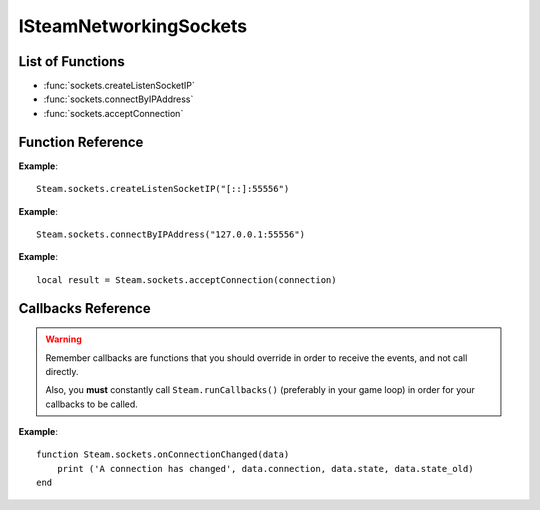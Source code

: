 ###############
ISteamNetworkingSockets
###############


List of Functions
-----------------
* :func:`sockets.createListenSocketIP`
* :func:`sockets.connectByIPAddress`
* :func:`sockets.acceptConnection`


Function Reference
------------------

.. function:: sockets.createListenSocketIP()

    :param string localAdress: The adress to bind to in string format. E.g. to bind to localhost on port 55556, use **"[::]:55556"**.
    :param table options: Table with key value pairs to override default SteamNetworkingSockets options. **NOT IMPLEMENTED YET**
    :returns: nothing
    :SteamWorks: `CreateListenSocketIP <https://partner.steamgames.com/doc/api/ISteamNetworkingSockets#CreateListenSocketIP>`_

    Bind to an adress and accept connections as a "server". If you want to change any networking settings, you need pass these options on creation. Implement the callback **TODO** to be notified about connection events.

**Example**::

    Steam.sockets.createListenSocketIP("[::]:55556")

.. function:: sockets.connectByIPAddress()

    :param string localAdress: The adress to connect to in string format. E.g. to bind to localhost on port 55556, use **"127.0.0.1:55556"**.
    :param table options: Table with key value pairs to override default SteamNetworkingSockets options. **NOT IMPLEMENTED YET**
    :returns: nothing
    :SteamWorks: `ConnectByIPAddress <https://partner.steamgames.com/doc/api/ISteamNetworkingSockets#ConnectByIPAddress>`_

    Connect to a given adress as a "client". If you want to change any networking settings, you need pass these options on creation. Implement the callback **TODO** to be notified about connection events.

**Example**::

    Steam.sockets.connectByIPAddress("127.0.0.1:55556")
    
.. function:: sockets.acceptConnection()

    :param int connection: The id of the connection to accept
    :returns: string with the possible values ``OK | InvalidParam | InvalidState``
    :SteamWorks: `AcceptConnection <https://partner.steamgames.com/doc/api/ISteamNetworkingSockets#AcceptConnection>`_

    Accept a connection that was received via the callback **TODO**. This will move the connection from the "connecting" state to the "connected" state.

**Example**::

    local result = Steam.sockets.acceptConnection(connection)


Callbacks Reference
-------------------

.. warning::

    Remember callbacks are functions that you should override in order to receive the events, and not call directly.

    Also, you **must** constantly call ``Steam.runCallbacks()`` (preferably in your game loop) in order for your callbacks to be called.

.. function:: sockets.onConnectionChanged(data)

    :param table data: Basic information about the changing connection

		* **data.connection** (`string`)  a unique id representing this connection
		* **data.state** (`string`)  the state this connection is now in
		* **data.state_old** (`int`)  the previous state this connection was in
    :returns: nothing
    :SteamWorks: `SteamNetConnectionStatusChangedCallback_t <https://partner.steamgames.com/doc/api/ISteamNetworkingSockets#SteamNetConnectionStatusChangedCallback_t>`_

    Posted whenever the state of a connection changes. For example
        * a client attempts a new connection
        * a server receives a new connection
        * a connection is established successfully (client or server)
        * a connection is closed (client or server)

    Possible values for **data.state** are:
        * None
        * Connecting
        * FindingRoute
        * Connected
        * ClosedByPeer
        * ProblemDetectedLocally

**Example**::

    function Steam.sockets.onConnectionChanged(data)
        print ('A connection has changed', data.connection, data.state, data.state_old)
    end
